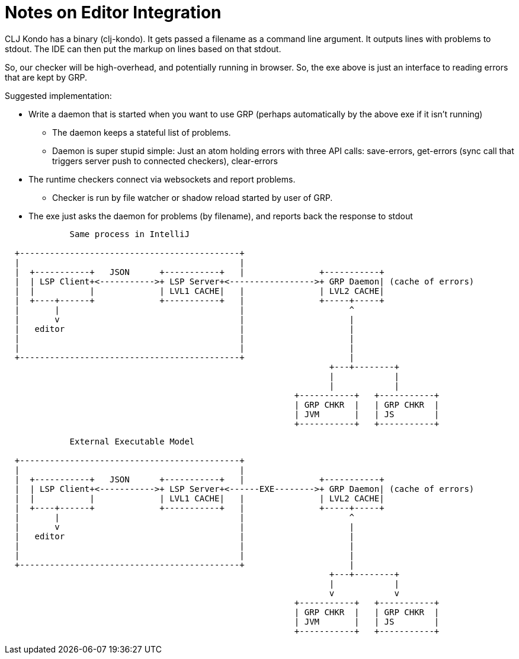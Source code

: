 = Notes on Editor Integration

CLJ Kondo has a binary (clj-kondo). It gets passed a filename as a command line argument. It outputs lines with problems
to stdout. The IDE can then put the markup on lines based on that stdout.

So, our checker will be high-overhead, and potentially running in browser. So, the exe above is just an interface to
reading errors that are kept by GRP.

Suggested implementation:

* Write a daemon that is started when you want to use GRP (perhaps automatically by the above exe if it isn't running)
** The daemon keeps a stateful list of problems.
** Daemon is super stupid simple: Just an atom holding errors with three API calls: save-errors, get-errors (sync call
   that triggers server push to connected checkers), clear-errors
* The runtime checkers connect via websockets and report problems.
** Checker is run by file watcher or shadow reload started by user of GRP.
* The exe just asks the daemon for problems (by filename), and reports back the response to stdout

[ditaa]
-----
             Same process in IntelliJ

  +--------------------------------------------+
  |                                            |
  |  +-----------+   JSON      +-----------+   |               +-----------+
  |  | LSP Client+<----------->+ LSP Server+<----------------->+ GRP Daemon| (cache of errors)
  |  |           |             | LVL1 CACHE|   |               | LVL2 CACHE|
  |  +----+------+             +-----------+   |               +-----+-----+
  |       |                                    |                     ^
  |       v                                    |                     |
  |   editor                                   |                     |
  |                                            |                     |
  |                                            |                     |
  +--------------------------------------------+                     |
                                                                 +---+--------+
                                                                 |            |
                                                                 |            |
                                                          +-----------+   +-----------+
                                                          | GRP CHKR  |   | GRP CHKR  |
                                                          | JVM       |   | JS        |
                                                          +-----------+   +-----------+
-----

[ditaa]
-----
             External Executable Model

  +--------------------------------------------+
  |                                            |
  |  +-----------+   JSON      +-----------+   |               +-----------+
  |  | LSP Client+<----------->+ LSP Server+<------EXE-------->+ GRP Daemon| (cache of errors)
  |  |           |             | LVL1 CACHE|   |               | LVL2 CACHE|
  |  +----+------+             +-----------+   |               +-----+-----+
  |       |                                    |                     ^
  |       v                                    |                     |
  |   editor                                   |                     |
  |                                            |                     |
  |                                            |                     |
  +--------------------------------------------+                     |
                                                                 +---+--------+
                                                                 |            |
                                                                 v            v
                                                          +-----------+   +-----------+
                                                          | GRP CHKR  |   | GRP CHKR  |
                                                          | JVM       |   | JS        |
                                                          +-----------+   +-----------+
-----
